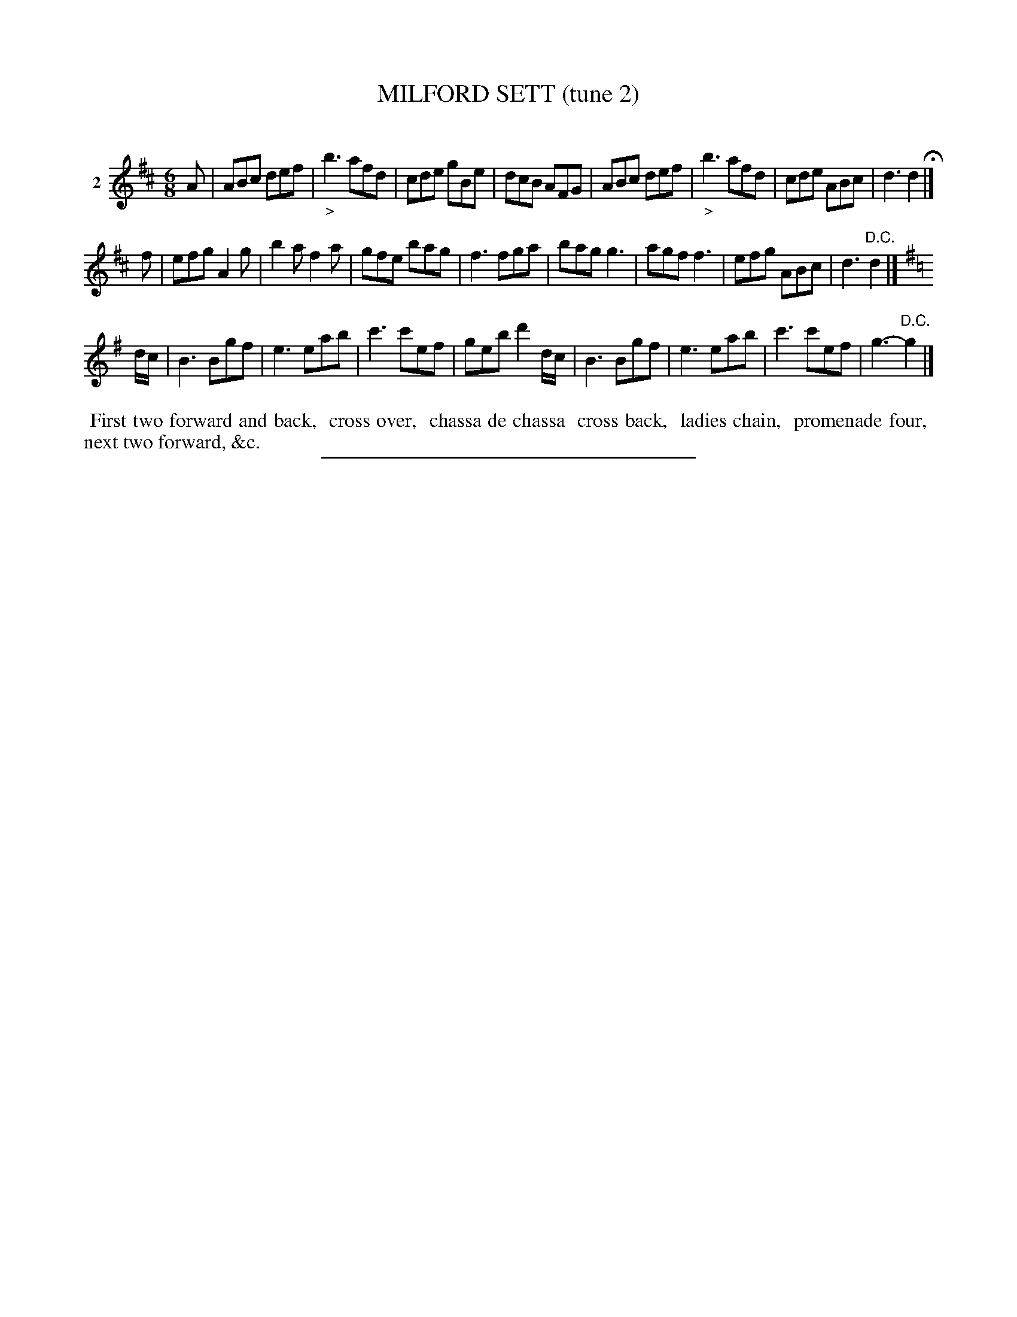 X: 21402
T: MILFORD SETT (tune 2)
C:
%R: jig
B: Elias Howe "The Musician's Companion" 1843 p.140 #2
S: http://imslp.org/wiki/The_Musician's_Companion_(Howe,_Elias)
Z: 2015 John Chambers <jc:trillian.mit.edu>
N: The 3rd strain has only a c-natural as a key signature, but the key of G makes sense.
M: 6/8
L: 1/8
K: D
% - - - - - - - - - - - - - - - - - - - - - - - - - - - - -
V: 1 name="2"
A |\
ABc def | "_>"b3 afd | cde gBe | dcB AFG |\
ABc def | "_>"b3 afd | cde ABc | d3 d2 H|]
f |\
efg A2g | b2a f2a | gfe bag | f3 fga |\
bag g3 | agf f3 | efg ABc | d3 "^D.C."d2 |][K:=c]
K:G
d/c/ |\
B3 Bgf | e3 eab | c'3 c'ef | geb d'2d/c/ |\
B3 Bgf | e3 eab | c'3 c'ef | g3- "^D.C."g2 |]
% - - - - - - - - - - Dance description - - - - - - - - - -
%%begintext align
%% First two forward and back,
%% cross over,
%% chassa de chassa
%% cross back,
%% ladies chain,
%% promenade four,
%% next two forward, &c.
%%endtext
% - - - - - - - - - - - - - - - - - - - - - - - - - - - - -
%%sep 1 1 300
